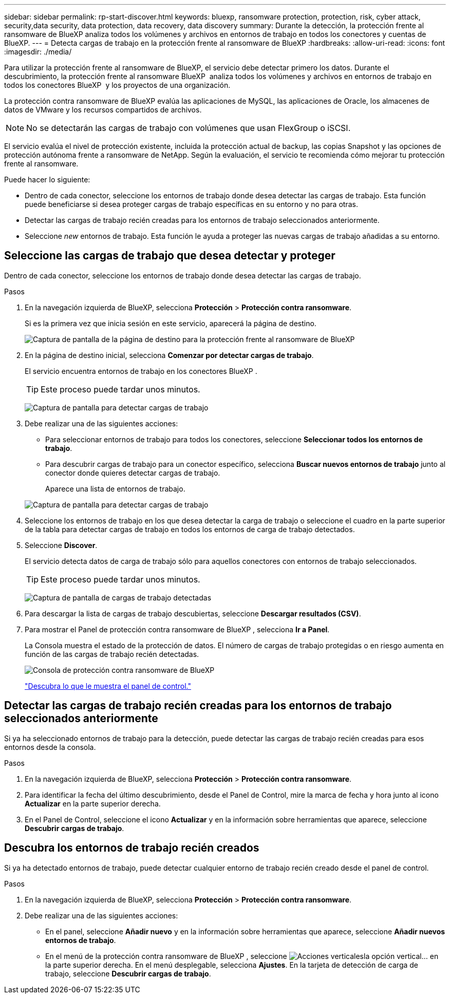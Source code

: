 ---
sidebar: sidebar 
permalink: rp-start-discover.html 
keywords: bluexp, ransomware protection, protection, risk, cyber attack, security,data security, data protection, data recovery, data discovery 
summary: Durante la detección, la protección frente al ransomware de BlueXP analiza todos los volúmenes y archivos en entornos de trabajo en todos los conectores y cuentas de BlueXP. 
---
= Detecta cargas de trabajo en la protección frente al ransomware de BlueXP
:hardbreaks:
:allow-uri-read: 
:icons: font
:imagesdir: ./media/


[role="lead"]
Para utilizar la protección frente al ransomware de BlueXP, el servicio debe detectar primero los datos. Durante el descubrimiento, la protección frente al ransomware BlueXP  analiza todos los volúmenes y archivos en entornos de trabajo en todos los conectores BlueXP  y los proyectos de una organización.

La protección contra ransomware de BlueXP evalúa las aplicaciones de MySQL, las aplicaciones de Oracle, los almacenes de datos de VMware y los recursos compartidos de archivos.


NOTE: No se detectarán las cargas de trabajo con volúmenes que usan FlexGroup o iSCSI.

El servicio evalúa el nivel de protección existente, incluida la protección actual de backup, las copias Snapshot y las opciones de protección autónoma frente a ransomware de NetApp. Según la evaluación, el servicio te recomienda cómo mejorar tu protección frente al ransomware.

Puede hacer lo siguiente:

* Dentro de cada conector, seleccione los entornos de trabajo donde desea detectar las cargas de trabajo. Esta función puede beneficiarse si desea proteger cargas de trabajo específicas en su entorno y no para otras.
* Detectar las cargas de trabajo recién creadas para los entornos de trabajo seleccionados anteriormente.
* Seleccione _new_ entornos de trabajo. Esta función le ayuda a proteger las nuevas cargas de trabajo añadidas a su entorno.




== Seleccione las cargas de trabajo que desea detectar y proteger

Dentro de cada conector, seleccione los entornos de trabajo donde desea detectar las cargas de trabajo.

.Pasos
. En la navegación izquierda de BlueXP, selecciona *Protección* > *Protección contra ransomware*.
+
Si es la primera vez que inicia sesión en este servicio, aparecerá la página de destino.

+
image:screen-landing.png["Captura de pantalla de la página de destino para la protección frente al ransomware de BlueXP"]

. En la página de destino inicial, selecciona *Comenzar por detectar cargas de trabajo*.
+
El servicio encuentra entornos de trabajo en los conectores BlueXP .

+

TIP: Este proceso puede tardar unos minutos.

+
image:screen-discover-workloads.png["Captura de pantalla para detectar cargas de trabajo"]

. Debe realizar una de las siguientes acciones:
+
** Para seleccionar entornos de trabajo para todos los conectores, seleccione *Seleccionar todos los entornos de trabajo*.
** Para descubrir cargas de trabajo para un conector específico, selecciona *Buscar nuevos entornos de trabajo* junto al conector donde quieres detectar cargas de trabajo.
+
Aparece una lista de entornos de trabajo.



+
image:screen-discover-workloads-select-no-autodiscovery.png["Captura de pantalla para detectar cargas de trabajo"]

. Seleccione los entornos de trabajo en los que desea detectar la carga de trabajo o seleccione el cuadro en la parte superior de la tabla para detectar cargas de trabajo en todos los entornos de carga de trabajo detectados.
. Seleccione *Discover*.
+
El servicio detecta datos de carga de trabajo sólo para aquellos conectores con entornos de trabajo seleccionados.

+

TIP: Este proceso puede tardar unos minutos.

+
image:screen-discover-workloads-found2.png["Captura de pantalla de cargas de trabajo detectadas"]

. Para descargar la lista de cargas de trabajo descubiertas, seleccione *Descargar resultados (CSV)*.
. Para mostrar el Panel de protección contra ransomware de BlueXP , selecciona *Ir a Panel*.
+
La Consola muestra el estado de la protección de datos. El número de cargas de trabajo protegidas o en riesgo aumenta en función de las cargas de trabajo recién detectadas.

+
image:screen-dashboard.png["Consola de protección contra ransomware de BlueXP"]

+
link:rp-use-dashboard.html["Descubra lo que le muestra el panel de control."]





== Detectar las cargas de trabajo recién creadas para los entornos de trabajo seleccionados anteriormente

Si ya ha seleccionado entornos de trabajo para la detección, puede detectar las cargas de trabajo recién creadas para esos entornos desde la consola.

.Pasos
. En la navegación izquierda de BlueXP, selecciona *Protección* > *Protección contra ransomware*.
. Para identificar la fecha del último descubrimiento, desde el Panel de Control, mire la marca de fecha y hora junto al icono *Actualizar* en la parte superior derecha.
. En el Panel de Control, seleccione el icono *Actualizar* y en la información sobre herramientas que aparece, seleccione *Descubrir cargas de trabajo*.




== Descubra los entornos de trabajo recién creados

Si ya ha detectado entornos de trabajo, puede detectar cualquier entorno de trabajo recién creado desde el panel de control.

.Pasos
. En la navegación izquierda de BlueXP, selecciona *Protección* > *Protección contra ransomware*.
. Debe realizar una de las siguientes acciones:
+
** En el panel, seleccione *Añadir nuevo* y en la información sobre herramientas que aparece, seleccione *Añadir nuevos entornos de trabajo*.
** En el menú de la protección contra ransomware de BlueXP , seleccione image:button-actions-vertical.png["Acciones verticales"]la opción vertical... en la parte superior derecha. En el menú desplegable, selecciona *Ajustes*. En la tarjeta de detección de carga de trabajo, seleccione *Descubrir cargas de trabajo*.



